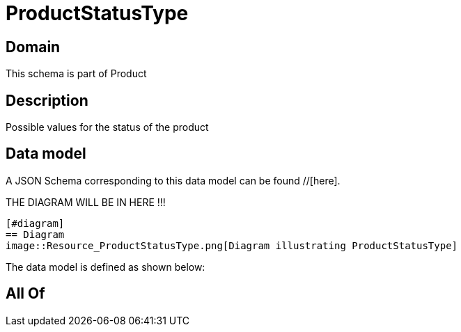 = ProductStatusType

[#domain]
== Domain

This schema is part of Product

[#description]
== Description
Possible values for the status of the product


[#data_model]
== Data model

A JSON Schema corresponding to this data model can be found //[here].

THE DIAGRAM WILL BE IN HERE !!!

            [#diagram]
            == Diagram
            image::Resource_ProductStatusType.png[Diagram illustrating ProductStatusType]
            

The data model is defined as shown below:


[#all_of]
== All Of

